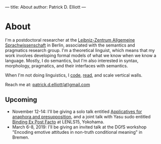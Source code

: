 ---
title: About
author: Patrick D. Elliott
---

* About

I'm a postdoctoral researcher at the [[https://www.zas.gwz-berlin.de][Leibniz-Zentrum Allgemeine
Sprachwissenschaft]] in Berlin, associated with the semantics and pragmatics
research group. I'm a theoretical linguist, which means that my work involves
developing formal models of what we know when we know a language. Mostly, I do
semantics, but I'm also interested in syntax, morphology, pragmatics, and their interfaces with semantics.

When I'm not doing linguistics, I [[https://github.com/patrl][code]], [[https://www.goodreads.com/user/show/59694544-patrick-elliott][read]], and scale vertical walls.

Reach me at: [[mailto:patrick.d.elliott@gmail.com][patrick.d.elliott(at)gmail.com]]

** Upcoming

- November 12-14: I'll be giving a solo talk entitled [[https://keybase.pub/patrl/abstracts/applicatives.pdf][Applicatives for anaphora
  and presupposition]], and a joint talk with Yasu sudo entitled [[https://keybase.pub/patrl/abstracts/bindingExPostFacto.pdf][Binding Ex Post Facto]] at LENLS15, Yokohama.
- March 6-8, 2019: I'll be giving an invited talk at the DGfS workshop "Encoding
  emotive attitudes in non-truth conditional meaning" in Bremen.
